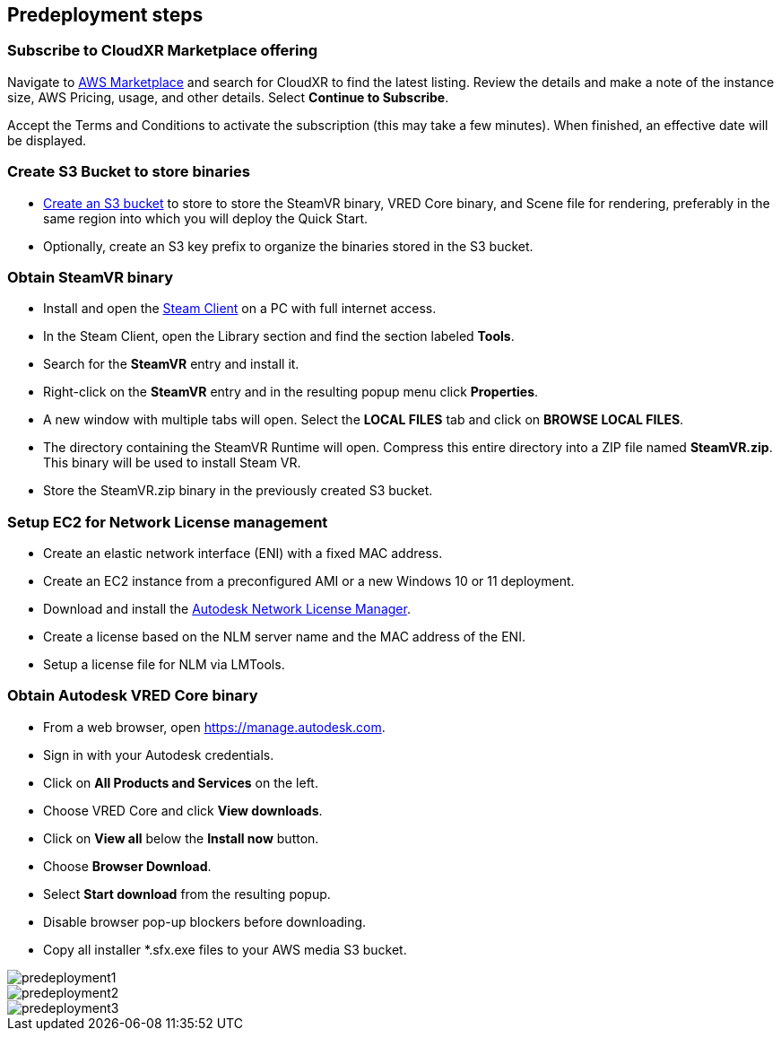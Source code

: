 //Include any predeployment steps here, such as signing up for a Marketplace AMI or making any changes to a partner account. If there are no predeployment steps, leave this file empty.

== Predeployment steps

=== Subscribe to CloudXR Marketplace offering

//*Instructions to get Cloudxr AMI from marketplace*

//Using the NVIDIA CloudXR AMI Introductory Offer - WinServer 2019 eases installation and delivery of NVIDIA CloudXR. Deploying the Marketplace offering provides the following software and AWS instance configurations: CloudXR Server installer and documentation NICE DCV remote desktop access for developers and non-VR users NICE DCV virtual audio driver—used by CloudXR.

Navigate to https://aws.amazon.com/marketplace[AWS Marketplace] and search for CloudXR to find the latest listing. Review the details and make a note of the instance size, AWS Pricing, usage, and other details. Select *Continue to Subscribe*. 

//**Click https://aws.amazon.com/marketplace/pp/prodview-galujeez5ljra[here] to access the AWS/CloudXR Marketplace AMI Listing.

Accept the Terms and Conditions to activate the subscription (this may take a few minutes). When finished, an effective date will be displayed.

=== Create S3 Bucket to store binaries

//*Instructions to create S3 bucket and prefix for media repository

* https://docs.aws.amazon.com/AWSCloudFormation/latest/UserGuide/quickref-s3.html[Create an S3 bucket] to store to store the SteamVR binary, VRED Core binary, and Scene file for rendering, preferably in the same region into which you will deploy the Quick Start.

* Optionally, create an S3 key prefix to organize the binaries stored in the S3 bucket.

=== Obtain SteamVR binary

* Install and open the https://store.steampowered.com/about/[Steam Client] on a PC with full internet access.
* In the Steam Client, open the Library section and find the section labeled *Tools*.
* Search for the *SteamVR* entry and install it.
* Right-click on the *SteamVR* entry and in the resulting popup menu click *Properties*.
* A new window with multiple tabs will open. Select the *LOCAL FILES* tab and click on *BROWSE LOCAL FILES*.
* The directory containing the SteamVR Runtime will open. Compress this entire directory into a ZIP file named *SteamVR.zip*. This binary will be used to install Steam VR.
* Store the SteamVR.zip binary in the previously created S3 bucket.

=== Setup EC2 for Network License management

* Create an elastic network interface (ENI) with a fixed MAC address.
* Create an EC2 instance from a preconfigured AMI or a new Windows 10 or 11 deployment.
* Download and install the https://www.autodesk.com/support/download-install/admins/network-licenses/install-licensing-software[Autodesk Network License Manager].
* Create a license based on the NLM server name and the MAC address of the ENI.
* Setup a license file for NLM via LMTools.

===  Obtain Autodesk VRED Core binary

* From a web browser, open https://manage.autodesk.com.
* Sign in with your Autodesk credentials.
* Click on *All Products and Services* on the left.
* Choose VRED Core and click *View downloads*.
* Click on *View all* below the *Install now* button.
* Choose *Browser Download*.
* Select *Start download* from the resulting popup.
* Disable browser pop-up blockers before downloading.
* Copy all installer *.sfx.exe files to your AWS media S3 bucket.

[#predeployment1]
image::../docs/deployment_guide/images/image1.png[predeployment1]

[#predeployment2]
image::../docs/deployment_guide/images/image2.png[predeployment2]

[#predeployment3]
image::../docs/deployment_guide/images/image3.png[predeployment3]
